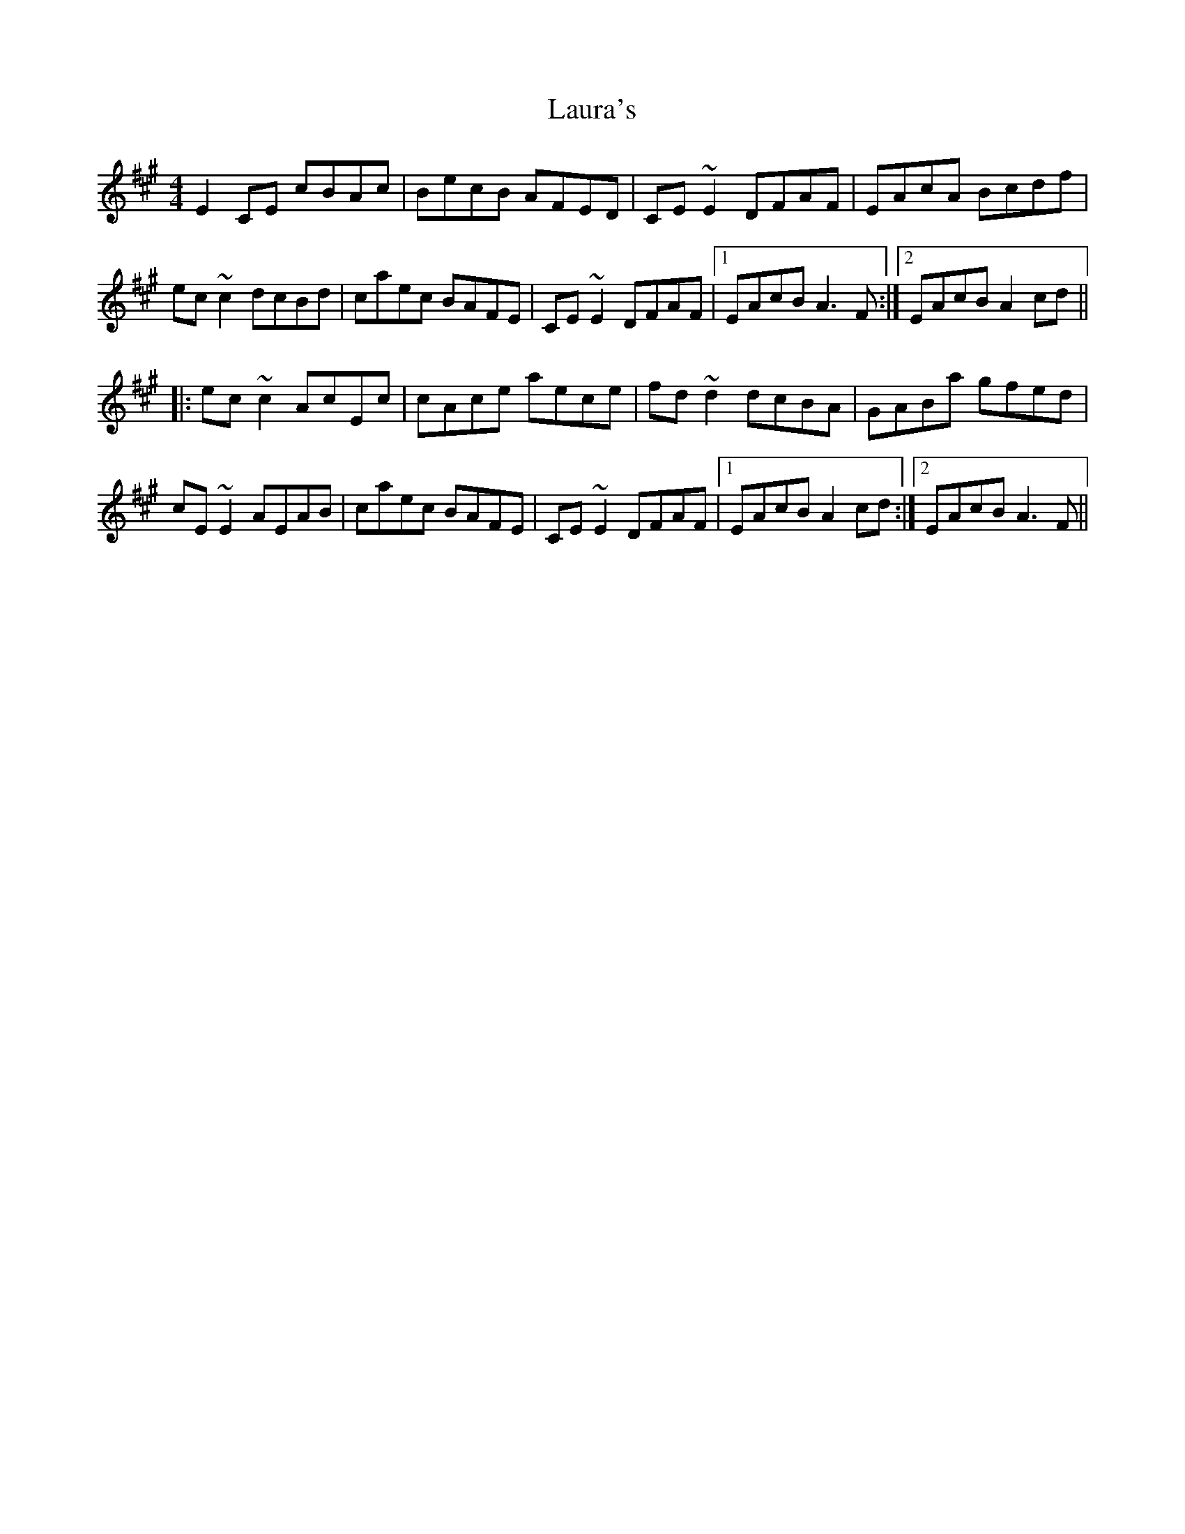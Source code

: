 X: 23101
T: Laura's
R: reel
M: 4/4
K: Amajor
E2CE cBAc|BecB AFED|CE~E2 DFAF|EAcA Bcdf|
ec~c2 dcBd|caec BAFE|CE~E2 DFAF|1 EAcB A3F:|2 EAcB A2cd||
|:ec~c2 AcEc|cAce aece|fd~d2 dcBA|GABa gfed|
cE~E2 AEAB|caec BAFE|CE~E2 DFAF|1 EAcB A2cd:|2 EAcB A3F||

